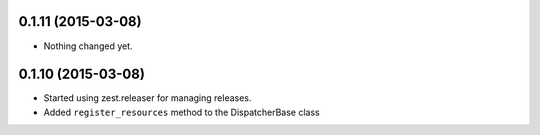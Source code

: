 0.1.11 (2015-03-08)
===================

- Nothing changed yet.


0.1.10 (2015-03-08)
===================

* Started using zest.releaser for managing releases.
* Added ``register_resources`` method to the DispatcherBase class
